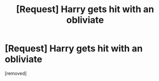 #+TITLE: [Request] Harry gets hit with an obliviate

* [Request] Harry gets hit with an obliviate
:PROPERTIES:
:Score: 1
:DateUnix: 1464533424.0
:DateShort: 2016-May-29
:FlairText: Request
:END:
[removed]

